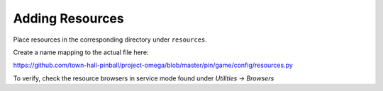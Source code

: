Adding Resources
================

Place resources in the corresponding directory under ``resources``.

Create a name mapping to the actual file here:

https://github.com/town-hall-pinball/project-omega/blob/master/pin/game/config/resources.py

To verify, check the resource browsers in service mode found under
`Utilities -> Browsers`

